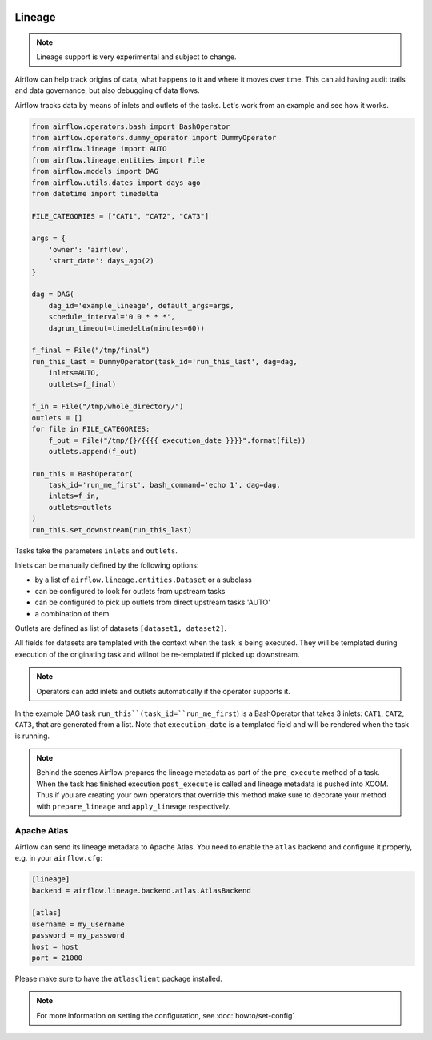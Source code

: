  .. Licensed to the Apache Software Foundation (ASF) under one
    or more contributor license agreements.  See the NOTICE file
    distributed with this work for additional information
    regarding copyright ownership.  The ASF licenses this file
    to you under the Apache License, Version 2.0 (the
    "License"); you may not use this file except in compliance
    with the License.  You may obtain a copy of the License at

 ..   http://www.apache.org/licenses/LICENSE-2.0

 .. Unless required by applicable law or agreed to in writing,
    software distributed under the License is distributed on an
    "AS IS" BASIS, WITHOUT WARRANTIES OR CONDITIONS OF ANY
    KIND, either express or implied.  See the License for the
    specific language governing permissions and limitations
    under the License.



Lineage
=======

.. note:: Lineage support is very experimental and subject to change.

Airflow can help track origins of data, what happens to it and where it moves over time. This can aid having
audit trails and data governance, but also debugging of data flows.

Airflow tracks data by means of inlets and outlets of the tasks. Let's work from an example and see how it
works.

.. code:: python

    from airflow.operators.bash import BashOperator
    from airflow.operators.dummy_operator import DummyOperator
    from airflow.lineage import AUTO
    from airflow.lineage.entities import File
    from airflow.models import DAG
    from airflow.utils.dates import days_ago
    from datetime import timedelta

    FILE_CATEGORIES = ["CAT1", "CAT2", "CAT3"]

    args = {
        'owner': 'airflow',
        'start_date': days_ago(2)
    }

    dag = DAG(
        dag_id='example_lineage', default_args=args,
        schedule_interval='0 0 * * *',
        dagrun_timeout=timedelta(minutes=60))

    f_final = File("/tmp/final")
    run_this_last = DummyOperator(task_id='run_this_last', dag=dag,
        inlets=AUTO,
        outlets=f_final)

    f_in = File("/tmp/whole_directory/")
    outlets = []
    for file in FILE_CATEGORIES:
        f_out = File("/tmp/{}/{{{{ execution_date }}}}".format(file))
        outlets.append(f_out)

    run_this = BashOperator(
        task_id='run_me_first', bash_command='echo 1', dag=dag,
        inlets=f_in,
        outlets=outlets
    )
    run_this.set_downstream(run_this_last)


Tasks take the parameters ``inlets`` and ``outlets``.

Inlets can be manually defined by the following options:

- by a list of ``airflow.lineage.entities.Dataset`` or a subclass

- can be configured to look for outlets from upstream tasks

- can be configured to pick up outlets from direct upstream tasks 'AUTO'

- a combination of them

Outlets are defined as list of datasets ``[dataset1, dataset2]``.

All fields for datasets are templated with the context when the task is being executed. They will be templated during
execution of the originating task and willnot be re-templated if picked up downstream.

.. note:: Operators can add inlets and outlets automatically if the operator supports it.

In the example DAG task ``run_this``(task_id=``run_me_first``) is a BashOperator that takes 3 inlets: ``CAT1``, ``CAT2``, ``CAT3``, that are
generated from a list. Note that ``execution_date`` is a templated field and will be rendered when the task is running.

.. note:: Behind the scenes Airflow prepares the lineage metadata as part of the ``pre_execute`` method of a task. When the task
          has finished execution ``post_execute`` is called and lineage metadata is pushed into XCOM. Thus if you are creating
          your own operators that override this method make sure to decorate your method with ``prepare_lineage`` and ``apply_lineage``
          respectively.


Apache Atlas
------------

Airflow can send its lineage metadata to Apache Atlas. You need to enable the ``atlas`` backend and configure it
properly, e.g. in your ``airflow.cfg``:

.. code:: ini

    [lineage]
    backend = airflow.lineage.backend.atlas.AtlasBackend

    [atlas]
    username = my_username
    password = my_password
    host = host
    port = 21000


Please make sure to have the ``atlasclient`` package installed.

.. note::
    For more information on setting the configuration, see :doc:`howto/set-config`
